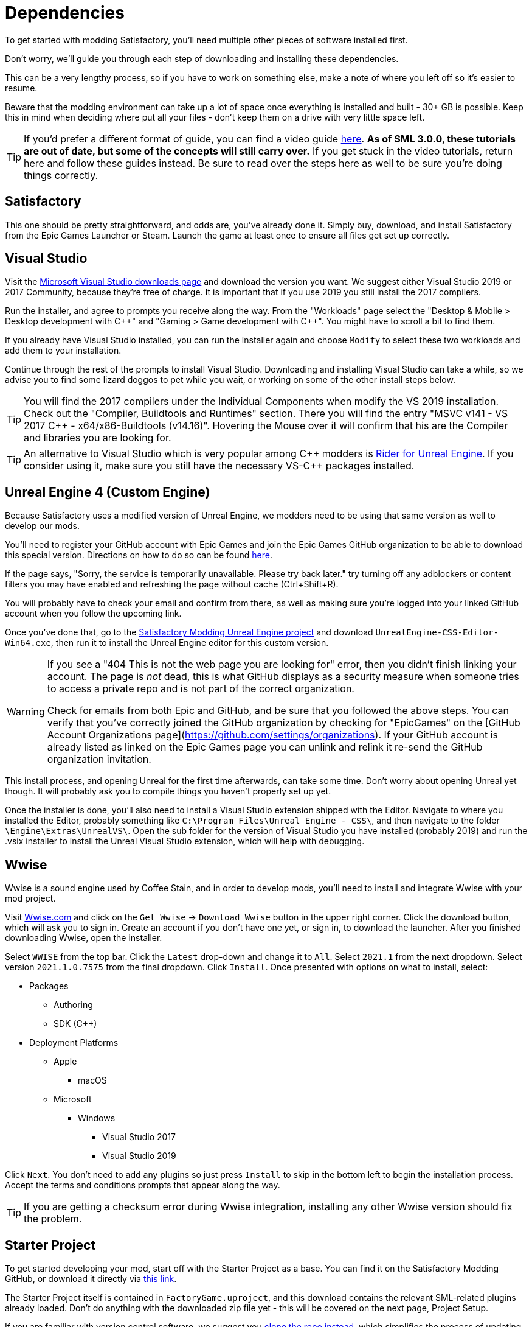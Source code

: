 
= Dependencies

To get started with modding Satisfactory, you'll need multiple other pieces of software installed first.

Don't worry, we'll guide you through each step of downloading and installing these dependencies.

This can be a very lengthy process, so if you have to work on something else, make a note of where you left off so it's easier to resume.

Beware that the modding environment can take up a lot of space once everything is installed and built - 30+ GB is possible. Keep this in mind when deciding where put all your files - don't keep them on a drive with very little space left. 

[TIP]
====
If you'd prefer a different format of guide, you can find a video guide
https://www.youtube.com/watch?v=-HVw6-3Awqs[here].
**As of SML 3.0.0, these tutorials are out of date,
but some of the concepts will still carry over.**
If you get stuck in the video tutorials, return here and follow these guides instead.
Be sure to read over the steps here as well to be sure you're doing things correctly.
====

== Satisfactory

This one should be pretty straightforward, and odds are, you've already done it. Simply buy, download, and install Satisfactory from the Epic Games Launcher or Steam.
Launch the game at least once to ensure all files get set up correctly.

== Visual Studio

Visit the https://visualstudio.microsoft.com/downloads/[Microsoft Visual Studio downloads page] and download the version you want.
We suggest either Visual Studio 2019 or 2017 Community, because they're free of charge. It is important that if you use 2019 you still install the 2017 compilers.

Run the installer, and agree to prompts you receive along the way.  From the "Workloads" page select the "Desktop & Mobile > Desktop development with {cpp}" and "Gaming > Game development with {cpp}". You might have to scroll a bit to find them.

If you already have Visual Studio installed, you can run the installer again and choose `Modify` to select these two workloads and add them to your installation.

Continue through the rest of the prompts to install Visual Studio. Downloading and installing Visual Studio can take a while, so we advise you to find some lizard doggos to pet while you wait, or working on some of the other install steps below.


[TIP]
====
You will find the 2017 compilers under the Individual Components when modify the VS 2019 installation.
Check out the "Compiler, Buildtools and Runtimes" section. There you will find the entry "MSVC v141 - VS 2017 C++ - x64/x86-Buildtools (v14.16)".
Hovering the Mouse over it will confirm that his are the Compiler and libraries you are looking for.
====

[TIP]
====
An alternative to Visual Studio which is very popular among {cpp} modders is https://www.jetbrains.com/lp/rider-unreal/[Rider for Unreal Engine].
If you consider using it, make sure you still have the necessary VS-{cpp} packages installed.
====

== Unreal Engine 4 (Custom Engine)

Because Satisfactory uses a modified version of Unreal Engine, we modders need to be using that same version as well to develop our mods.

You'll need to register your GitHub account with Epic Games and join the Epic Games GitHub organization to be able to download this special version. Directions on how to do so can be found https://www.unrealengine.com/en-US/ue4-on-github[here].

If the page says, "Sorry, the service is temporarily unavailable. Please try back later." try turning off any adblockers or content filters you may have enabled and refreshing the page without cache (Ctrl+Shift+R).

You will probably have to check your email and confirm from there, as well as making sure you're logged into your linked GitHub account when you follow the upcoming link.

Once you've done that, go to the https://github.com/SatisfactoryModdingUE/UnrealEngine/releases[Satisfactory Modding Unreal Engine project] and download `UnrealEngine-CSS-Editor-Win64.exe`, then run it to install the Unreal Engine editor for this custom version.

[WARNING]
====
If you see a "404 This is not the web page you are looking for" error, then you didn't finish linking your account.  The page is _not_ dead, this is what GitHub displays as a security measure when someone tries to access a private repo and is not part of the correct organization.

Check for emails from both Epic and GitHub, and be sure that you followed the above steps.  You can verify that you've correctly joined the GitHub organization by checking for "EpicGames" on the [GitHub Account Organizations page](https://github.com/settings/organizations).  If your GitHub account is already listed as linked on the Epic Games page you can unlink and relink it re-send the GitHub organization invitation.
====

This install process, and opening Unreal for the first time afterwards, can take some time. Don't worry about opening Unreal yet though. It will probably ask you to compile things you haven't properly set up yet.

Once the installer is done, you'll also need to install a Visual Studio extension shipped with the Editor. Navigate to where you installed the Editor, probably something like `C:\Program Files\Unreal Engine - CSS\`, and then navigate to the folder `\Engine\Extras\UnrealVS\`. Open the sub folder for the version of Visual Studio you have installed (probably 2019) and run the .vsix installer to install the Unreal Visual Studio extension, which will help with debugging.

== Wwise

Wwise is a sound engine used by Coffee Stain,
and in order to develop mods,
you'll need to install and integrate Wwise with your mod project.

Visit https://wwise.com/[Wwise.com] and click on the
`+Get Wwise+` -> `+Download Wwise+` button in the upper right corner.
Click the download button, which will ask you to sign in.
Create an account if you don't have one yet, or sign in, to download the launcher.
After you finished downloading Wwise, open the installer.

Select `WWISE` from the top bar.  Click the `Latest` drop-down and change it to `All`.  Select `2021.1` from the next dropdown.  Select version `2021.1.0.7575` from the final dropdown.  Click `Install`.
Once presented with options on what to install, select:

* Packages
** Authoring
** SDK (C++)
* Deployment Platforms
** Apple
*** macOS
** Microsoft 
*** Windows
**** Visual Studio 2017
**** Visual Studio 2019

Click `Next`.  You don't need to add any plugins so just press `Install` to skip in the bottom left to begin the installation process.  Accept the terms and conditions prompts that appear along the way.

[TIP]
====

If you are getting a checksum error during Wwise integration, installing any other Wwise version should fix the problem.

====

== Starter Project

To get started developing your mod, start off with the Starter Project as a base.
You can find it on the Satisfactory Modding GitHub, or download it directly via 
https://github.com/satisfactorymodding/SatisfactoryModLoader/archive/refs/heads/master.zip[this link].

The Starter Project itself is contained in `FactoryGame.uproject`,
and this download contains the relevant SML-related plugins already loaded.
Don't do anything with the downloaded zip file yet - this will be covered on the next page, Project Setup.

If you are familiar with version control software, we suggest you
https://github.com/satisfactorymodding/SatisfactoryModLoader/[clone the repo instead],
which simplifies the process of updating your project later.
Check on the discord to find out which branch to clone,
although it's most likely `master`.

== Satisfactory Mod Loader

xref:index.adoc#_satisfactory_mod_manager_title_refaka_smm[Satisfactory Mod Manager]
offers a convenient developer mode that
automatically installs the correct version of SML and helps manage mod files for you.
To enable it, change your selected profile to `development`.
If you're using Satisfactory Mod Manager,
you can skip the below steps and move on to the next page of the tutorial. 

If you're not using the mod manager, you'll need to follow the
xref:ManualInstallDirections.adoc[manual install directions]
to get the relevant files set up.

Alternatively, once your modding environment is set up,
you can use Alpakit to automatically build and install SML.

Now that all the dependencies are installed, you can move onto xref:Development/BeginnersGuide/project_setup.adoc[setting up the project].
